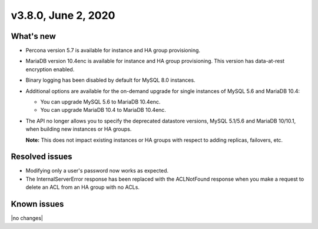 .. version-3.8.0-release-notes:

v3.8.0, June 2, 2020
------------------------

What's new
~~~~~~~~~~

-  Percona version 5.7 is available for instance and HA group provisioning.

-  MariaDB version 10.4enc is available for instance and HA group provisioning. This version has
   data-at-rest encryption enabled.

-  Binary logging has been disabled by default for MySQL 8.0 instances.

-  Additional options are available for the on-demand upgrade for single instances of MySQL 5.6 and MariaDB 10.4:

   -  You can upgrade MySQL 5.6 to MariaDB 10.4enc.
   -  You can upgrade MariaDB 10.4 to MariaDB 10.4enc.

-  The API no longer allows you to specify the deprecated datastore versions, MySQL 5.1/5.6 and MariaDB 10/10.1,
   when building new instances or HA groups.

   **Note:** This does not impact existing instances or HA groups with respect to adding replicas, failovers, etc.

Resolved issues
~~~~~~~~~~~~~~~

-  Modifying only a user's password now works as expected.

-  The InternalServerError response has been replaced with the ACLNotFound response when you make a request to delete an ACL from an HA group with no ACLs.

Known issues
~~~~~~~~~~~~

|no changes|

